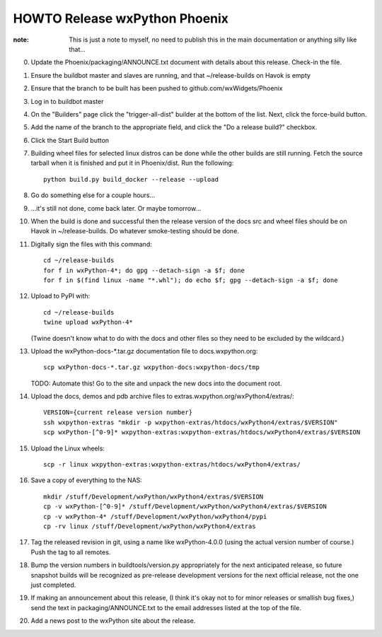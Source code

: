 HOWTO Release wxPython Phoenix
==============================

:note: This is just a note to myself, no need to publish this in the main
       documentation or anything silly like that...


0. Update the Phoenix/packaging/ANNOUNCE.txt document with details about this
   release. Check-in the file.

1. Ensure the buildbot master and slaves are running, and that
   ~/release-builds on Havok is empty

2. Ensure that the branch to be built has been pushed to
   github.com/wxWidgets/Phoenix

3. Log in to buildbot master

4. On the "Builders" page click the "trigger-all-dist" builder at the bottom of
   the list. Next, click the force-build button.

5. Add the name of the branch to the appropriate field, and click the "Do a
   release build?" checkbox.

6. Click the Start Build button

7. Building wheel files for selected linux distros can be done while the other
   builds are still running. Fetch the source tarball when it is finished and put
   it in Phoenix/dist. Run the following::

        python build.py build_docker --release --upload

8. Go do something else for a couple hours...

9. ...it's still not done, come back later. Or maybe tomorrow...


10. When the build is done and successful then the release version of the docs
    src and wheel files should be on Havok in ~/release-builds. Do whatever
    smoke-testing should be done.

11. Digitally sign the files with this command::

        cd ~/release-builds
        for f in wxPython-4*; do gpg --detach-sign -a $f; done
        for f in $(find linux -name "*.whl"); do echo $f; gpg --detach-sign -a $f; done

12. Upload to PyPI with::

        cd ~/release-builds
        twine upload wxPython-4*

    (Twine doesn't know what to do with the docs and other files so they need
    to be excluded by the wildcard.)

13. Upload the wxPython-docs-*.tar.gz documentation file to docs.wxpython.org::

        scp wxPython-docs-*.tar.gz wxpython-docs:wxpython-docs/tmp

    TODO: Automate this!
    Go to the site and unpack the new docs into the document root.

14. Upload the docs, demos and pdb archive files to extras.wxpython.org/wxPython4/extras/::

        VERSION={current release version number}
        ssh wxpython-extras "mkdir -p wxpython-extras/htdocs/wxPython4/extras/$VERSION"
        scp wxPython-[^0-9]* wxpython-extras:wxpython-extras/htdocs/wxPython4/extras/$VERSION

15. Upload the Linux wheels::

        scp -r linux wxpython-extras:wxpython-extras/htdocs/wxPython4/extras/

16. Save a copy of everything to the NAS::

        mkdir /stuff/Development/wxPython/wxPython4/extras/$VERSION
        cp -v wxPython-[^0-9]* /stuff/Development/wxPython/wxPython4/extras/$VERSION
        cp -v wxPython-4* /stuff/Development/wxPython/wxPython4/pypi
        cp -rv linux /stuff/Development/wxPython/wxPython4/extras

17. Tag the released revision in git, using a name like wxPython-4.0.0 (using
    the actual version number of course.) Push the tag to all remotes.

18. Bump the version numbers in buildtools/version.py appropriately for the
    next anticipated release, so future snapshot builds will be recognized as
    pre-release development versions for the next official release, not the
    one just completed.

19. If making an announcement about this release, (I think it's okay not to
    for minor releases or smallish bug fixes,) send the text in
    packaging/ANNOUNCE.txt to the email addresses listed at the top of the
    file.

20. Add a news post to the wxPython site about the release.

